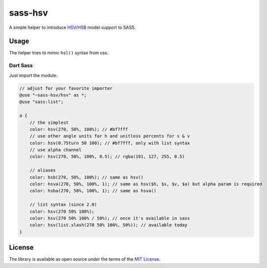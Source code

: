 sass-hsv
########

|npm| |GitLab| |GitHub| |Codeberg| |Gitea|

A simple helper to introduce `HSV/HSB`_ model support to SASS.

Usage
=====

The helper tries to mimic ``hsl()`` syntax from css.

Dart Sass
---------

Just import the module:

.. don't ask why scilab, it just works

.. code-block:: scilab

    // adjust for your favorite importer
    @use "~sass-hsv/hsv" as *;
    @use "sass:list";

    a {
        // the simplest
        color: hsv(270, 50%, 100%); // #bf7fff
        // use other angle units for h and unitless percents for s & v
        color: hsv(0.75turn 50 100); // #bf7fff, only with list syntax
        // use alpha channel
        color: hsv(270, 50%, 100%, 0.5); // rgba(191, 127, 255, 0.5)

        // aliases
        color: hsb(270, 50%, 100%); // same as hsv()
        color: hsva(270, 50%, 100%, 1); // same as hsv($h, $s, $v, $a) but alpha param is required
        color: hsba(270, 50%, 100%, 1); // same as hsva()

        // list syntax (since 2.0)
        color: hsv(270 50% 100%);
        color: hsv(270 50% 100% / 50%); // once it's available in sass
        color: hsv(list.slash(270 50% 100%, 50%)); // available today
    }

License
=======

The library is available as open source under the terms of the `MIT License`_.

.. _HSV/HSB:        https://en.wikipedia.org/wiki/HSL_and_HSV
.. _MIT License:    https://opensource.org/licenses/MIT

.. |npm|        image:: https://img.shields.io/npm/v/sass-hsv.svg?style=flat-square
   :target:     https://www.npmjs.com/package/sass-hsv
.. |GitHub|     image:: https://img.shields.io/badge/get%20on-GitHub-informational.svg?style=flat-square&logo=github
   :target:     https://github.com/arokettu/sass-hsv
.. |GitLab|     image:: https://img.shields.io/badge/get%20on-GitLab-informational.svg?style=flat-square&logo=gitlab
   :target:     https://gitlab.com/sandfox/sass-hsv
.. |Codeberg|   image:: https://img.shields.io/badge/get%20on-Codeberg-informational.svg?style=flat-square&logo=codeberg
   :target:     https://codeberg.org/sandfox/sass-hsv
.. |Gitea|      image:: https://img.shields.io/badge/get%20on-Gitea-informational.svg?style=flat-square&logo=gitea
   :target:     https://sandfox.org/sandfox/sass-hsv
